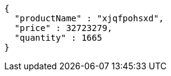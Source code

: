 [source,json,options="nowrap"]
----
{
  "productName" : "xjqfpohsxd",
  "price" : 32723279,
  "quantity" : 1665
}
----